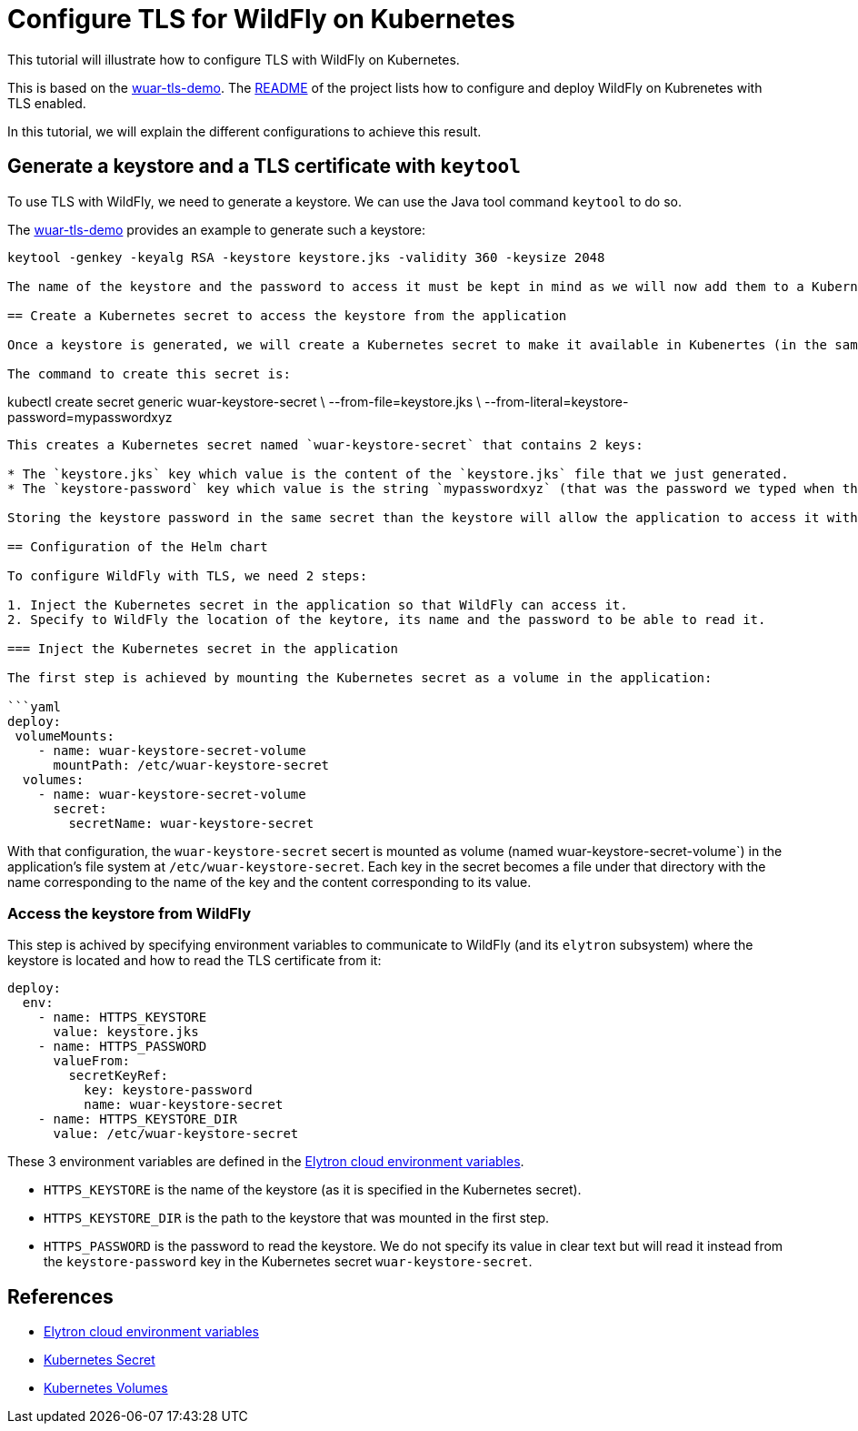= Configure TLS for WildFly on Kubernetes

This tutorial will illustrate how to configure TLS with WildFly on Kubernetes.

This is based on the https://github.com/wildfly-up-and-running/wuar-tls-demo[wuar-tls-demo].
The https://github.com/wildfly-up-and-running/wuar-tls-demo[README] of the project lists how to configure and deploy WildFly on Kubrenetes with TLS enabled.

In this tutorial, we will explain the different configurations to achieve this result.

== Generate a keystore and a TLS certificate with `keytool`

To use TLS with WildFly, we need to generate a keystore. We can use the Java tool command `keytool` to do so.

The https://github.com/wildfly-up-and-running/wuar-tls-demo#generate-a-keystore[wuar-tls-demo] provides an example to generate such a keystore:

```
keytool -genkey -keyalg RSA -keystore keystore.jks -validity 360 -keysize 2048

The name of the keystore and the password to access it must be kept in mind as we will now add them to a Kubernetes secret.

== Create a Kubernetes secret to access the keystore from the application

Once a keystore is generated, we will create a Kubernetes secret to make it available in Kubenertes (in the same namespace that the application).

The command to create this secret is:

```
kubectl create secret generic wuar-keystore-secret \
  --from-file=keystore.jks \
  --from-literal=keystore-password=mypasswordxyz
```

This creates a Kubernetes secret named `wuar-keystore-secret` that contains 2 keys:

* The `keystore.jks` key which value is the content of the `keystore.jks` file that we just generated.
* The `keystore-password` key which value is the string `mypasswordxyz` (that was the password we typed when the keystore was generated).

Storing the keystore password in the same secret than the keystore will allow the application to access it without having to specify this password in clear text anywhere.

== Configuration of the Helm chart

To configure WildFly with TLS, we need 2 steps:

1. Inject the Kubernetes secret in the application so that WildFly can access it.
2. Specify to WildFly the location of the keytore, its name and the password to be able to read it.

=== Inject the Kubernetes secret in the application

The first step is achieved by mounting the Kubernetes secret as a volume in the application:

```yaml
deploy:
 volumeMounts:
    - name: wuar-keystore-secret-volume
      mountPath: /etc/wuar-keystore-secret
  volumes:
    - name: wuar-keystore-secret-volume
      secret:
        secretName: wuar-keystore-secret
```

With that configuration, the `wuar-keystore-secret` secert is mounted as volume (named wuar-keystore-secret-volume`) in the application's file system at `/etc/wuar-keystore-secret`. Each key in the secret becomes a file under that directory with the name corresponding to the name of the key and the content corresponding to its value.

=== Access the keystore from WildFly 

This step is achived by specifying environment variables to communicate to WildFly (and its `elytron` subsystem) where the keystore is located and how to read the TLS
certificate from it:

```yaml
deploy:
  env:
    - name: HTTPS_KEYSTORE
      value: keystore.jks
    - name: HTTPS_PASSWORD
      valueFrom:
        secretKeyRef:
          key: keystore-password
          name: wuar-keystore-secret
    - name: HTTPS_KEYSTORE_DIR
      value: /etc/wuar-keystore-secret
```

These 3 environment variables are defined in the https://github.com/wildfly/wildfly-cekit-modules/blob/main/jboss/container/wildfly/launch/elytron/module.yaml[Elytron cloud environment variables].

* `HTTPS_KEYSTORE` is the name of the keystore (as it is specified in the Kubernetes secret).
* `HTTPS_KEYSTORE_DIR` is the path to the keystore that was mounted in the first step.
* `HTTPS_PASSWORD` is the password to read the keystore. We do not specify its value in clear text but will read it instead from the `keystore-password`
key in the Kubernetes secret `wuar-keystore-secret`.

== References

* https://github.com/wildfly/wildfly-cekit-modules/blob/main/jboss/container/wildfly/launch/elytron/module.yaml[Elytron cloud environment variables]
* https://kubernetes.io/docs/concepts/configuration/secret/[Kubernetes Secret]
* https://kubernetes.io/docs/concepts/storage/volumes/[Kubernetes Volumes]
